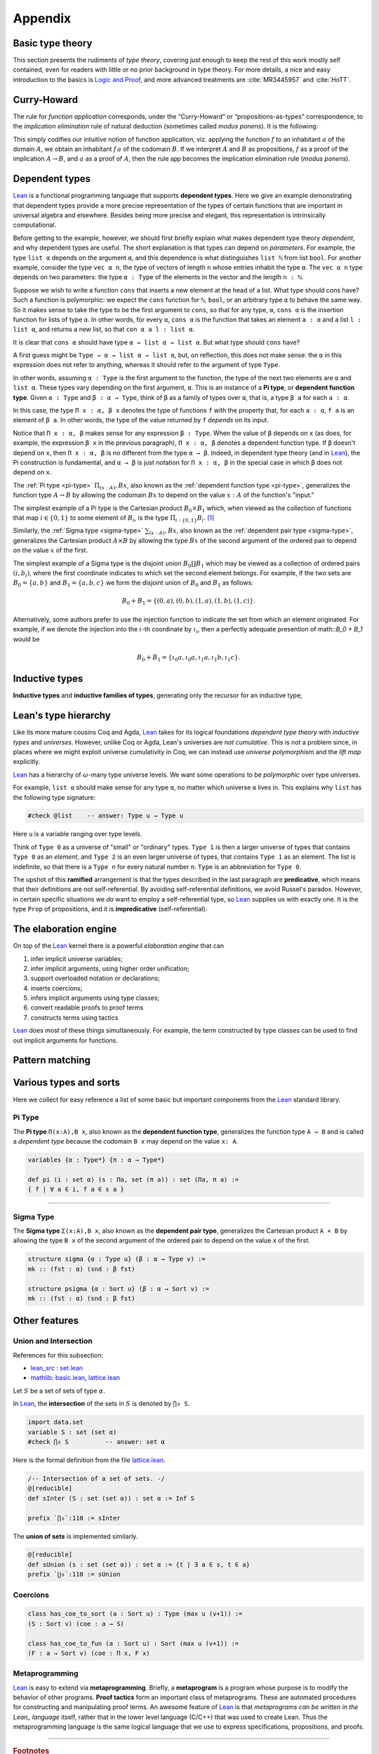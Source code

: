 .. _appendix:

========
Appendix
========

.. _basic-type-theory:

Basic type theory
-----------------

This section presents the rudiments of *type theory*, covering just enough to keep the rest of this work mostly self contained, even for readers with little or no prior background in type theory.  For more details, a nice and easy introduction to the basics is `Logic and Proof`_, and more advanced treatments are :cite:`MR3445957` and :cite:`HoTT`.

.. todo:: say something more about this

.. _

Curry-Howard
------------

The rule for *function application* corresponds, under the “Curry-Howard” or “propositions-as-types” correspondence, to the *implication elimination* rule of natural deduction (sometimes called *modus ponens*). It is the following:

This simply codifies our intuitive notion of function application, viz. applying the function :math:`f` to an inhabitant :math:`a` of the domain :math:`A`, we obtain an inhabitant :math:`f \, a` of the codomain :math:`B`. If we interpret :math:`A` and :math:`B` as propositions, :math:`f` as a proof of the implication :math:`A \to B`, and :math:`a` as a proof of :math:`A`, then the rule :math:`\mathsf{app}` becomes the implication elimination rule (*modus ponens*).

.. _

Dependent types
---------------

Lean_ is a functional programming language that supports **dependent types**. Here we give an example demonstrating that dependent types provide a more precise representation of the types of certain functions that are important in universal algebra and elsewhere. Besides being more precise and elegant, this representation is intrinsically computational.

Before getting to the example, however, we should first briefly explain what makes dependent type theory *dependent*, and why dependent types are useful. The short explanation is that types can depend on *parameters*. For example, the type ``list α`` depends on the argument ``α``, and this dependence is what distinguishes ``list ℕ`` from list ``bool``. For another example, consider the type ``vec α n``, the type of vectors of length ``n`` whose entries inhabit the type ``α``. The ``vec α n`` type depends on two parameters: the type ``α : Type`` of the elements in the vector and the length ``n : ℕ``.

Suppose we wish to write a function ``cons`` that inserts a new element at the head of a list. What type should cons have? Such a function is polymorphic: we expect the ``cons`` function for ``ℕ``, ``bool``, or an arbitrary type ``α`` to behave the same way. So it makes sense to take the type to be the first argument to ``cons``, so that for any type, ``α``, ``cons α`` is the insertion function for lists of type ``α``. In other words, for every ``α``, ``cons α`` is the function that takes an element ``a : α`` and a list ``l : list α``, and returns a new list, so that ``con α a l : list α``.

It is clear that ``cons α`` should have type ``α → list α → list α``. But what type should ``cons`` have?

A first guess might be ``Type → α → list α → list α``, but, on reflection, this does not make sense: the ``α`` in this expression does not refer to anything, whereas it should refer to the argument of type ``Type``.

In other words, assuming ``α : Type`` is the first argument to the function, the type of the next two elements are ``α`` and ``list α``. These types vary depending on the first argument, ``α``. This is an instance of a **Pi type**, or **dependent function type**. Given ``α : Type`` and ``β : α → Type``, think of ``β`` as a family of types over ``α``, that is, a type ``β a`` for each ``a : α``.

In this case, the type ``Π x : α, β x`` denotes the type of functions ``f`` with the property that, for each ``a : α``, ``f a`` is an element of ``β a``. In other words, the type of the value returned by ``f`` *depends* on its input. 

Notice that ``Π x : α, β`` makes sense for any expression ``β : Type``. When the value of ``β`` depends on ``x`` (as does, for example, the expression ``β x`` in the previous paragraph), ``Π x : α, β`` denotes a dependent function type. If ``β`` doesn't depend on ``x``, then ``Π x : α, β`` is no different from the type ``α → β``. Indeed, in dependent type theory (and in Lean_), the Pi construction is fundamental, and ``α → β`` is just notation for ``Π x : α, β`` in the special case in which ``β`` does not depend on ``x``.

.. index:: type of; dependent functions (Pi type)

The :ref:`Pi type <pi-type>` :math:`\Pi_{(x:A)}, B x`, also known as the :ref:`dependent function type <pi-type>`, generalizes the function type :math:`A → B` by allowing the codomain :math:`B x` to depend on the value :math:`x : A` of the function's "input."

The simplest example of a Pi type is the Cartesian product :math:`B_0 × B_1` which, when viewed as the collection of functions that map :math:`i ∈ \{0, 1\}` to some element of :math:`B_i`, is the type :math:`\Pi_{i : \{0, 1\}} B_i`. [1]_

.. index:: type of; dependent pairs (Sigma type)

Similarly, the :ref:`Sigma type <sigma-type>` :math:`\sum_{(x:A)}, B x`, also known as the :ref:`dependent pair type <sigma-type>`, generalizes the Cartesian product :math:`A × B` by allowing the type :math:`B x` of the second argument of the ordered pair to depend on the value :math:`x` of the first.

The simplest example of a Sigma type is the disjoint union :math:`B_0 \coprod B_1` which may be viewed as a collection of ordered pairs :math:`(i, b_i)`, where the first coordinate indicates to which set the second element belongs.  For example, if the two sets are :math:`B_0 = \{a, b\}` and :math:`B_1 = \{a, b, c\}` we form the disjoint union of :math:`B_0` and :math:`B_1` as follows:

.. math:: B_0 + B_1 = \{(0,a), (0,b), (1,a), (1,b), (1,c)\}.

Alternatively, some authors prefer to use the injection function to indicate the set from which an element originated.  For example, if we denote the injection into the :math:`i`-th coordinate by :math:`ι_i`, then a perfectly adequate presention of math::`B_0 + B_1` would be

.. math:: B_0 + B_1 = \{ι_0 a, ι_0 a, ι_1 a, ι_1 b, ι_1 c\}.

.. index:: dependent type theory, inductive type, universes

.. _

Inductive types
-----------------

.. todo:: say something about this

**Inductive types** and **inductive families of types**, generating only the recursor for an inductive type;

.. _

Lean's type hierarchy
---------------------

Like its more mature cousins Coq and Agda, Lean_ takes for its logical foundations *dependent type theory* with *inductive types* and *universes*. However, unlike Coq or Agda, Lean's universes are *not cumulative*.  This is not a problem since, in places where we might exploit universe cumulativity in Coq, we can instead use *universe polymorphism* and the *lift map* explicitly.

.. index:: keyword: Type
.. index:: keyword: Type 0
.. index:: keyword: Type 1
.. index:: keyword: Type n

Lean_ has a hierarchy of :math:`\omega`-many type universe levels. We want some operations to be *polymorphic* over type universes.

For example, ``list α`` should make sense for any type ``α``, no matter which universe ``α`` lives in. This explains why ``list`` has the following type signature: 

.. code-block:: lean

   #check @list    -- answer: Type u → Type u
   
Here ``u`` is a variable ranging over type levels.

Think of ``Type 0`` as a universe of "small" or "ordinary" types. ``Type 1`` is then a larger universe of types that contains ``Type 0`` as an *element*, and ``Type 2`` is an even larger universe of types, that contains ``Type 1`` as an element. The list is indefinite, so that there is a ``Type n`` for every natural number ``n``. ``Type`` is an abbreviation for ``Type 0``.

.. index:: ! predicative, ! ramified, ! impredicative
.. index:: keyword: Prop

The upshot of this **ramified** arrangement is that the types described in the last paragraph are **predicative**, which means that their definitions are not self-referential. By avoiding self-referential definitions, we avoid Russel's paradox. However, in certain specific situations we *do* want to employ a self-referential type, so Lean_ supplies us with exactly one. It is the type ``Prop`` of propositions, and it is **impredicative** (self-referential).

.. _

The elaboration engine
-----------------------

On top of the Lean_ kernel there is a powerful *elaboration engine* that can

#. infer implicit universe variables;

#. infer implicit arguments, using higher order unification;

#. support overloaded notation or declarations;

#. inserts coercions;

#. infers implicit arguments using type classes;

#. convert readable proofs to proof terms

#. constructs terms using tactics

Lean_ does most of these things simultaneously. For example, the term constructed by type classes can be used to find out implicit arguments for functions.


.. _pattern-matching

Pattern matching
----------------

.. todo:: say something about this

.. _various-types-and-sorts:

Various types and sorts
-----------------------

Here we collect for easy reference a list of some basic but important components from the Lean_ standard library.

.. index:: type of; dependent functions (Pi type)

.. _pi-type:

Pi Type
~~~~~~~

The **Pi type** ``Π(x:A),B x``, also known as the **dependent function type**, generalizes the function type ``A → B`` and is called a *dependent type* because the codomain ``B x`` may depend on the value ``x: A``.

.. code-block:: lean

    variables {α : Type*} {π : α → Type*}

    def pi (i : set α) (s : Πa, set (π a)) : set (Πa, π a) := 
    { f | ∀ a ∈ i, f a ∈ s a }

-------------------------

.. index:: type of; dependent pairs (Sigma type)

.. _sigma-type:

Sigma Type
~~~~~~~~~~

The **Sigma type** ``Σ(x:A),B x``, also known as the **dependent pair type**, generalizes the Cartesian product ``A × B`` by allowing the type ``B x`` of the second argument of the ordered pair to depend on the value ``x`` of the first.

.. code-block:: lean

    structure sigma {α : Type u} (β : α → Type v) :=
    mk :: (fst : α) (snd : β fst)

    structure psigma {α : Sort u} (β : α → Sort v) :=
    mk :: (fst : α) (snd : β fst)


.. _other-features:

Other features
--------------

.. _intersection:

Union and Intersection
~~~~~~~~~~~~~~~~~~~~~~

References for this subsection:

+ lean_src_ : set.lean_

+ mathlib_: basic.lean_, lattice.lean_

Let :math:`S` be a set of sets of type :math:`α`. 

In Lean_, the **intersection** of the sets in :math:`S` is denoted by ``⋂₀ S``.

.. code-block:: lean

   import data.set
   variable S : set (set α)
   #check ⋂₀ S          -- answer: set α
   
Here is the formal definition from the file lattice.lean_.

.. code-block:: lean

    /-- Intersection of a set of sets. -/
    @[reducible]
    def sInter (S : set (set α)) : set α := Inf S

    prefix `⋂₀`:110 := sInter

The **union of sets** is implemented similarly.

.. code-block:: lean

   @[reducible]
   def sUnion (s : set (set α)) : set α := {t | ∃ a ∈ s, t ∈ a}
   prefix `⋃₀`:110 := sUnion

.. _coercions:

Coercions
~~~~~~~~~

.. code-block:: lean

    class has_coe_to_sort (a : Sort u) : Type (max u (v+1)) :=
    (S : Sort v) (coe : a → S)

    class has_coe_to_fun (a : Sort u) : Sort (max u (v+1)) :=
    (F : a → Sort v) (coe : Π x, F x)

.. _metaprogramming:

Metaprogramming
~~~~~~~~~~~~~~~

Lean_ is easy to extend via **metaprogramming**. Briefly, a **metaprogram** is a program whose purpose is to modify the behavior of other programs.  **Proof tactics** form an important class of metaprograms. These are automated procedures for constructing and manipulating proof terms. An awesome feature of Lean_ is that  *metaprograms can be written in the Lean_ language* itself, rather that in the lower level language (C/C++) that was used to create Lean. Thus the metaprogramming language is the same logical language that we use to express specifications, propositions, and proofs.

---------------------

.. rubric:: Footnotes

.. [1] 
   Of course, it's more common in mathematics to view :math:`B_0 × B_1` as the collection of pairs :math:`\{(b_0, b_1) : b_i ∈ B_i, i = 0, 1\}`, but as usual we identify tuples with functions, which yields the :ref:`Pi type <pi-type>`.

.. _Lean: https://leanprover.github.io/

.. _Logic and Proof: https://leanprover.github.io/logic_and_proof/

.. _lean-ualib: https://github.com/UniversalAlgebra/lean-ualib/

.. _mathlib: https://github.com/leanprover-community/mathlib/

.. _lean_src: https://github.com/leanprover/lean

.. _lattice.lean: https://github.com/leanprover-community/mathlib/blob/master/src/data/set/lattice.lean

.. _basic.lean: https://github.com/leanprover-community/mathlib/blob/master/src/data/set/basic.lean

.. _set.lean: https://github.com/leanprover/lean/blob/master/library/init/data/set.lean

/-- Intersection of a set of sets. -/
@[reducible] def sInter (S : set (set α)) : set α := Inf S

prefix `⋂₀`:110 := sInter
